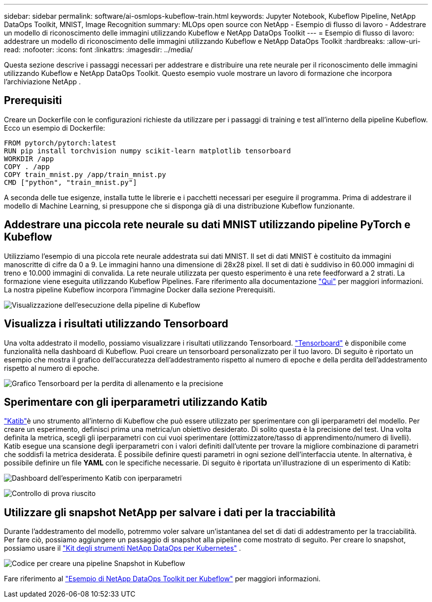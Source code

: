 ---
sidebar: sidebar 
permalink: software/ai-osmlops-kubeflow-train.html 
keywords: Jupyter Notebook, Kubeflow Pipeline, NetApp DataOps Toolkit, MNIST, Image Recognition 
summary: MLOps open source con NetApp - Esempio di flusso di lavoro - Addestrare un modello di riconoscimento delle immagini utilizzando Kubeflow e NetApp DataOps Toolkit 
---
= Esempio di flusso di lavoro: addestrare un modello di riconoscimento delle immagini utilizzando Kubeflow e NetApp DataOps Toolkit
:hardbreaks:
:allow-uri-read: 
:nofooter: 
:icons: font
:linkattrs: 
:imagesdir: ../media/


[role="lead"]
Questa sezione descrive i passaggi necessari per addestrare e distribuire una rete neurale per il riconoscimento delle immagini utilizzando Kubeflow e NetApp DataOps Toolkit.  Questo esempio vuole mostrare un lavoro di formazione che incorpora l'archiviazione NetApp .



== Prerequisiti

Creare un Dockerfile con le configurazioni richieste da utilizzare per i passaggi di training e test all'interno della pipeline Kubeflow.  Ecco un esempio di Dockerfile:

[source]
----
FROM pytorch/pytorch:latest
RUN pip install torchvision numpy scikit-learn matplotlib tensorboard
WORKDIR /app
COPY . /app
COPY train_mnist.py /app/train_mnist.py
CMD ["python", "train_mnist.py"]
----
A seconda delle tue esigenze, installa tutte le librerie e i pacchetti necessari per eseguire il programma.  Prima di addestrare il modello di Machine Learning, si presuppone che si disponga già di una distribuzione Kubeflow funzionante.



== Addestrare una piccola rete neurale su dati MNIST utilizzando pipeline PyTorch e Kubeflow

Utilizziamo l'esempio di una piccola rete neurale addestrata sui dati MNIST.  Il set di dati MNIST è costituito da immagini manoscritte di cifre da 0 a 9.  Le immagini hanno una dimensione di 28x28 pixel.  Il set di dati è suddiviso in 60.000 immagini di treno e 10.000 immagini di convalida.  La rete neurale utilizzata per questo esperimento è una rete feedforward a 2 strati.  La formazione viene eseguita utilizzando Kubeflow Pipelines. Fare riferimento alla documentazione https://www.kubeflow.org/docs/components/pipelines/v1/introduction/["Qui"^] per maggiori informazioni.  La nostra pipeline Kubeflow incorpora l'immagine Docker dalla sezione Prerequisiti.

image:kubeflow-pipeline.png["Visualizzazione dell'esecuzione della pipeline di Kubeflow"]



== Visualizza i risultati utilizzando Tensorboard

Una volta addestrato il modello, possiamo visualizzare i risultati utilizzando Tensorboard. https://www.tensorflow.org/tensorboard["Tensorboard"^] è disponibile come funzionalità nella dashboard di Kubeflow.  Puoi creare un tensorboard personalizzato per il tuo lavoro.  Di seguito è riportato un esempio che mostra il grafico dell'accuratezza dell'addestramento rispetto al numero di epoche e della perdita dell'addestramento rispetto al numero di epoche.

image:tensorboard-graph.png["Grafico Tensorboard per la perdita di allenamento e la precisione"]



== Sperimentare con gli iperparametri utilizzando Katib

https://www.kubeflow.org/docs/components/katib/hyperparameter/["Katib"^]è uno strumento all'interno di Kubeflow che può essere utilizzato per sperimentare con gli iperparametri del modello.  Per creare un esperimento, definisci prima una metrica/un obiettivo desiderato.  Di solito questa è la precisione del test.  Una volta definita la metrica, scegli gli iperparametri con cui vuoi sperimentare (ottimizzatore/tasso di apprendimento/numero di livelli).  Katib esegue una scansione degli iperparametri con i valori definiti dall'utente per trovare la migliore combinazione di parametri che soddisfi la metrica desiderata.  È possibile definire questi parametri in ogni sezione dell'interfaccia utente.  In alternativa, è possibile definire un file *YAML* con le specifiche necessarie.  Di seguito è riportata un'illustrazione di un esperimento di Katib:

image:katib-experiment-001.png["Dashboard dell'esperimento Katib con iperparametri"]

image:katib-experiment-002.png["Controllo di prova riuscito"]



== Utilizzare gli snapshot NetApp per salvare i dati per la tracciabilità

Durante l'addestramento del modello, potremmo voler salvare un'istantanea del set di dati di addestramento per la tracciabilità.  Per fare ciò, possiamo aggiungere un passaggio di snapshot alla pipeline come mostrato di seguito.  Per creare lo snapshot, possiamo usare il https://github.com/NetApp/netapp-dataops-toolkit/tree/main/netapp_dataops_k8s["Kit degli strumenti NetApp DataOps per Kubernetes"^] .

image:kubeflow-snapshot.png["Codice per creare una pipeline Snapshot in Kubeflow"]

Fare riferimento al  https://github.com/NetApp/netapp-dataops-toolkit/tree/main/netapp_dataops_k8s/Examples/Kubeflow["Esempio di NetApp DataOps Toolkit per Kubeflow"^] per maggiori informazioni.
